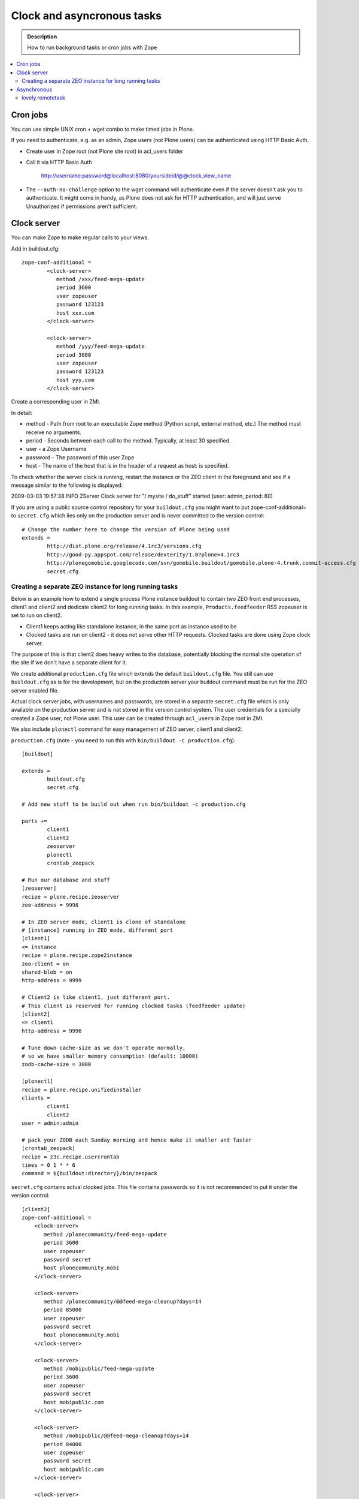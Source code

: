 =================================
 Clock and asyncronous tasks
=================================


.. admonition:: Description

        How to run background tasks or cron jobs with Zope
        
.. contents:: :local:

Cron jobs
==================

You can use simple UNIX cron + wget combo to make timed jobs in Plone.

If you need to authenticate, e.g. as an admin, Zope users (not Plone users)
can be authenticated using HTTP Basic Auth. 

* Create user in Zope root (not Plone site root) in acl_users folder

* Call it via HTTP Basic Auth

       http://username:password@localhost:8080/yoursideid/@@clock_view_name

* The ``--auth-no-challenge`` option to the wget command will authenticate even
  if the server doesn't ask you to authenticate. It might come in handy, as 
  Plone does not ask for HTTP authentication, and will just serve Unauthorized 
  if permissions aren't sufficient.

Clock server
==================

You can make Zope to make regular calls to your views.

Add in buildout.cfg::

        zope-conf-additional =
                <clock-server>
                   method /xxx/feed-mega-update
                   period 3600 
                   user zopeuser
                   password 123123
                   host xxx.com
                </clock-server>
        
                <clock-server>
                   method /yyy/feed-mega-update
                   period 3600 
                   user zopeuser
                   password 123123
                   host yyy.com
                </clock-server>
                
Create a corresponding user in ZMI.
                
In detail:

* method - Path from root to an executable Zope method (Python script, external method, etc.) The method must receive no arguments.
* period - Seconds between each call to the method. Typically, at least 30 specified.
* user - a Zope Username
* password - The password of this user Zope
* host - The name of the host that is in the header of a request as host: is specified.

To check whether the server clock is running, restart the instance or the ZEO
client in the foreground and see if a message similar to the following is 
displayed: 

2009-03-03 19:57:38 INFO ZServer Clock server for "/ mysite / do_stuff" started (user: admin, period: 60)

If you are using a public source control repository for your ``buildout.cfg`` you                
might want to put zope-conf-additional= to ``secret.cfg`` which lies only on the
production server and is never committed to the version control::

        # Change the number here to change the version of Plone being used
        extends = 
                http://dist.plone.org/release/4.1rc3/versions.cfg
                http://good-py.appspot.com/release/dexterity/1.0?plone=4.1rc3
                http://plonegomobile.googlecode.com/svn/gomobile.buildout/gomobile.plone-4.trunk.commit-access.cfg
                secret.cfg
              
Creating a separate ZEO instance for long running tasks
------------------------------------------------------------------------------------
        
Below is an example how to extend a single process Plone instance buildout to
contain two ZEO front end processes, client1 and client2 and dedicate client2
for long running tasks. In this example, ``Products.feedfeeder`` RSS zopeuser is set to run on
client2. 

* Client1 keeps acting like standalone instance, in the same port as instance used to be

* Clocked tasks are run on client2 - it does not serve other HTTP requests.
  Clocked tasks are done using Zope clock server.

The purpose of this is that client2 does heavy writes to the database, potentially
blocking the normal site operation of the site if we don't have a separate client for it.

We create additional ``production.cfg`` file which extends the default ``buildout.cfg`` file.
You still can use ``buildout.cfg`` as is for the development, but on the productoin server
your buildout command must be run for the ZEO server enabled file.

Actual clock server jobs, with usernames and passwords, are stored in a separate ``secret.cfg`` 
file which is only available on the production server and is not stored in the version control system. 
The user credentials for a specially created a Zope user, not Plone user.
This user can be created through ``acl_users`` in Zope root in ZMI.

We also include ``plonectl`` command for easy management of ZEO server, client1 and client2.

``production.cfg`` (note - you need to run this with ``bin/buildout -c production.cfg``)::

        [buildout]
        
        extends = 
                buildout.cfg
                secret.cfg
        
        # Add new stuff to be build out when run bin/buildout -c production.cfg
        
        parts +=
                client1
                client2
                zeoserver
                plonectl
                crontab_zeopack
                
        # Run our database and stuff        
        [zeoserver]
        recipe = plone.recipe.zeoserver
        zeo-address = 9998
        
        # In ZEO server mode, client1 is clone of standalone 
        # [instance] running in ZEO mode, different port
        [client1]
        <= instance
        recipe = plone.recipe.zope2instance
        zeo-client = on
        shared-blob = on
        http-address = 9999
        
        # Client2 is like client1, just different port.
        # This client is reserved for running clocked tasks (feedfeeder update)
        [client2]
        <= client1
        http-address = 9996
        
        # Tune down cache-size as we don't operate normally,
        # so we have smaller memory consumption (default: 10000)
        zodb-cache-size = 3000
        
        [plonectl]
        recipe = plone.recipe.unifiedinstaller
        clients =
                client1
                client2
        user = admin:admin
                
        # pack your ZODB each Sunday morning and hence make it smaller and faster
        [crontab_zeopack]
        recipe = z3c.recipe.usercrontab
        times = 0 1 * * 6
        command = ${buildout:directory}/bin/zeopack        

``secret.cfg`` contains actual clocked jobs. This file contains passwords so it is not
recommended to put it under the version control::

    [client2]
    zope-conf-additional =
        <clock-server>
           method /plonecommunity/feed-mega-update
           period 3600 
           user zopeuser
           password secret
           host plonecommunity.mobi
        </clock-server>

        <clock-server>
           method /plonecommunity/@@feed-mega-cleanup?days=14
           period 85000
           user zopeuser
           password secret
           host plonecommunity.mobi
        </clock-server>

        <clock-server>
           method /mobipublic/feed-mega-update
           period 3600 
           user zopeuser
           password secret
           host mobipublic.com
        </clock-server>

        <clock-server>
           method /mobipublic/@@feed-mega-cleanup?days=14
           period 84000 
           user zopeuser
           password secret
           host mobipublic.com
        </clock-server>

        <clock-server>
           method /mobipublic/find-it/events/@@event-cleanup?days=1
           period 84000 
           user zopeuser
           password secret
           host mobipublic.com
        </clock-server>

        
Asynchronous
==================        

Asyncronous tasks are long-running tasks which are run on their own thread.

lovely.remotetask
-----------------

``lovely.remotetask`` is worked based long-running task manager for Zope 3.

.. TODO:: NO WORKING EXAMPLES HOW TO USE THIS

* `lovely.remotetask package <http://pypi.python.org/pypi/lovely.remotetask>`_ package page

* http://tarekziade.wordpress.com/2007/09/28/a-co-server-for-zope/

* http://swik.net/Zope/Planet+Zope/Trying+lovely.remotetask+for+cron+jobs/c1kfs

* http://archives.free.net.ph/message/20081015.201535.2d147fec.fr.html
